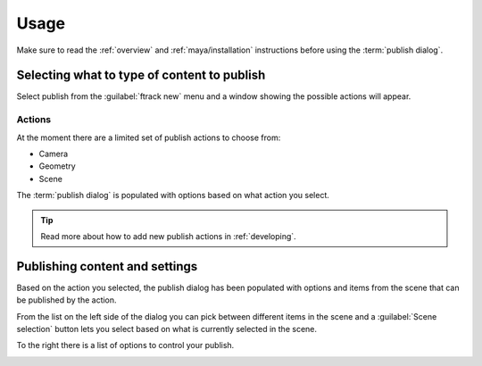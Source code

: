 ..
    :copyright: Copyright (c) 2016 ftrack

.. _maya/usage:

*****
Usage
*****

Make sure to read the :ref:`overview` and :ref:`maya/installation` instructions
before using the :term:`publish dialog`.

Selecting what to type of content to publish
============================================

Select publish from the :guilabel:`ftrack new` menu and a window showing the
possible actions will appear.

Actions
-------

.. image:: /image/maya_publish_actions.png

At the moment there are a limited set of publish actions to choose from:

*   Camera
*   Geometry
*   Scene

The :term:`publish dialog` is populated with options based on what action you
select.

.. tip::

    Read more about how to add new publish actions in :ref:`developing`.

Publishing content and settings
===============================

Based on the action you selected, the publish dialog has been populated with
options and items from the scene that can be published by the action.

From the list on the left side of the dialog you can pick between different
items in the scene and a :guilabel:`Scene selection` button lets you select
based on what is currently selected in the scene.

To the right there is a list of options to control your publish.

.. image:: /image/maya_publish_geometry.png
